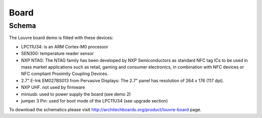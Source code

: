 Board
=====

Schema
------

The Louvre board demo is fitted with these devices:

.. image:: _images/louvre_diagram.jpg

- LPC11U34: is an ARM Cortex-M0 processor
- SEN300: temperature reader sensor
- NXP NTAG: The NTAG family has been developed by NXP Semiconductors as standard NFC tag ICs to be used in mass market applications such as retail, gaming and consumer electronics, in combination with NFC devices or NFC compliant Proximity Coupling Devices.
- 2.7” E-Ink EM027BS013 from Pervasive Displays: The 2.7" panel has resolution of 264 x 176 (117 dpi).
- NXP UHF. not used by firmware

- miniusb: used to power supply the board (see demo 2)
- jumper 3 Pin: used for boot mode of the LPC11U34 (see upgrade section)

To download the schematics please visit http://architechboards.org/product/louvre-board page.